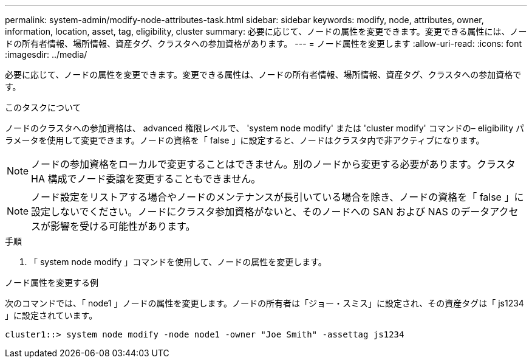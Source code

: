 ---
permalink: system-admin/modify-node-attributes-task.html 
sidebar: sidebar 
keywords: modify, node, attributes, owner, information, location, asset, tag, eligibility, cluster 
summary: 必要に応じて、ノードの属性を変更できます。変更できる属性には、ノードの所有者情報、場所情報、資産タグ、クラスタへの参加資格があります。 
---
= ノード属性を変更します
:allow-uri-read: 
:icons: font
:imagesdir: ../media/


[role="lead"]
必要に応じて、ノードの属性を変更できます。変更できる属性は、ノードの所有者情報、場所情報、資産タグ、クラスタへの参加資格です。

.このタスクについて
ノードのクラスタへの参加資格は、 advanced 権限レベルで、 'system node modify' または 'cluster modify' コマンドの– eligibility パラメータを使用して変更できます。ノードの資格を「 false 」に設定すると、ノードはクラスタ内で非アクティブになります。

[NOTE]
====
ノードの参加資格をローカルで変更することはできません。別のノードから変更する必要があります。クラスタ HA 構成でノード委譲を変更することもできません。

====
[NOTE]
====
ノード設定をリストアする場合やノードのメンテナンスが長引いている場合を除き、ノードの資格を「 false 」に設定しないでください。ノードにクラスタ参加資格がないと、そのノードへの SAN および NAS のデータアクセスが影響を受ける可能性があります。

====
.手順
. 「 system node modify 」コマンドを使用して、ノードの属性を変更します。


.ノード属性を変更する例
次のコマンドでは、「 node1 」ノードの属性を変更します。ノードの所有者は「ジョー・スミス」に設定され、その資産タグは「 js1234 」に設定されています。

[listing]
----
cluster1::> system node modify -node node1 -owner "Joe Smith" -assettag js1234
----